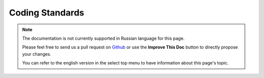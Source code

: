 Coding Standards
################

.. note::
    The documentation is not currently supported in Russian language for this
    page.

    Please feel free to send us a pull request on
    `Github <https://github.com/cakephp/docs>`_ or use the **Improve This Doc**
    button to directly propose your changes.

    You can refer to the english version in the select top menu to have
    information about this page's topic.

.. meta::
    :title lang=ru: Coding Standards
    :keywords lang=ru: curly brackets,indentation level,logical errors,control structures,control structure,expr,coding standards,parenthesis,foreach,readability,moose,new features,repository,developers
